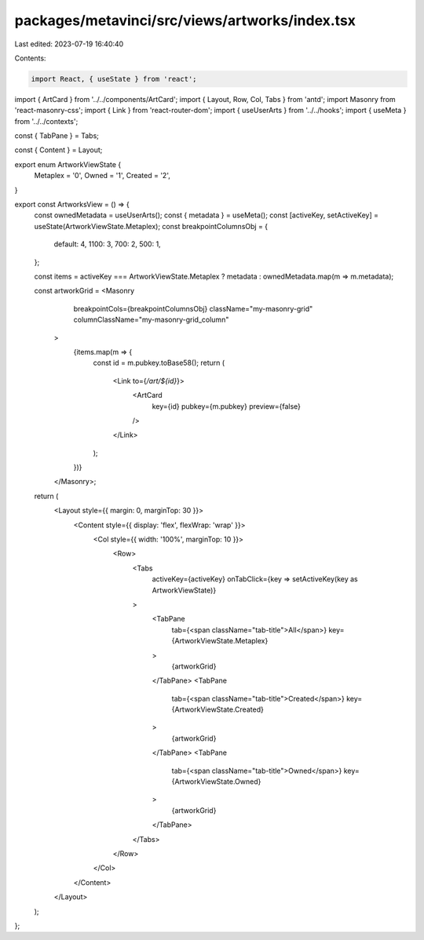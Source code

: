 packages/metavinci/src/views/artworks/index.tsx
===============================================

Last edited: 2023-07-19 16:40:40

Contents:

.. code-block:: tsx

    import React, { useState } from 'react';
import { ArtCard } from '../../components/ArtCard';
import { Layout, Row, Col, Tabs } from 'antd';
import Masonry from 'react-masonry-css';
import { Link } from 'react-router-dom';
import { useUserArts } from '../../hooks';
import { useMeta } from '../../contexts';

const { TabPane } = Tabs;

const { Content } = Layout;


export enum ArtworkViewState {
  Metaplex = '0',
  Owned = '1',
  Created = '2',
}

export const ArtworksView = () => {
  const ownedMetadata = useUserArts();
  const { metadata } = useMeta();
  const [activeKey, setActiveKey] = useState(ArtworkViewState.Metaplex);
  const breakpointColumnsObj = {
    default: 4,
    1100: 3,
    700: 2,
    500: 1,
  };

  const items = activeKey === ArtworkViewState.Metaplex ? metadata : ownedMetadata.map(m => m.metadata);

  const artworkGrid = <Masonry
      breakpointCols={breakpointColumnsObj}
      className="my-masonry-grid"
      columnClassName="my-masonry-grid_column"
    >
      {items.map(m => {
        const id = m.pubkey.toBase58();
        return (
          <Link to={`/art/${id}`}>
            <ArtCard
              key={id}
              pubkey={m.pubkey}
              preview={false}
            />
          </Link>
        );
      })}
    </Masonry>;

  return (
    <Layout style={{ margin: 0, marginTop: 30 }}>
      <Content style={{ display: 'flex', flexWrap: 'wrap' }}>
        <Col style={{ width: '100%', marginTop: 10 }}>
          <Row>
            <Tabs
              activeKey={activeKey}
              onTabClick={key => setActiveKey(key as ArtworkViewState)}
            >
              <TabPane
                tab={<span className="tab-title">All</span>}
                key={ArtworkViewState.Metaplex}
              >
                {artworkGrid}
              </TabPane>
              <TabPane
                tab={<span className="tab-title">Created</span>}
                key={ArtworkViewState.Created}
              >
                {artworkGrid}
              </TabPane>
              <TabPane
                tab={<span className="tab-title">Owned</span>}
                key={ArtworkViewState.Owned}
              >
                {artworkGrid}
              </TabPane>
            </Tabs>
          </Row>
        </Col>
      </Content>
    </Layout>
  );
};


